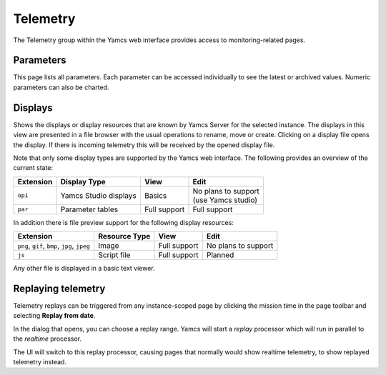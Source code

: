 Telemetry
=========

The Telemetry group within the Yamcs web interface provides access to monitoring-related pages.

Parameters
----------

This page lists all parameters. Each parameter can be accessed individually to see the latest or archived values. Numeric parameters can also be charted.


Displays
--------

Shows the displays or display resources that are known by Yamcs Server for the selected instance. The displays in this view are presented in a file browser with the usual operations to rename, move or create. Clicking on a display file opens the display. If there is incoming telemetry this will be received by the opened display file.

Note that only some display types are supported by the Yamcs web interface. The following provides an overview of the current state:

.. list-table::
    :header-rows: 1

    * - Extension
      - Display Type
      - View
      - Edit
    * - ``opi``
      - Yamcs Studio displays
      - Basics
      - | No plans to support
        | (use Yamcs studio)
    * - ``par``
      - Parameter tables
      - Full support
      - Full support

In addition there is file preview support for the following display resources:

.. list-table::
    :header-rows: 1

    * - Extension
      - Resource Type
      - View
      - Edit
    * - ``png``, ``gif``, ``bmp``, ``jpg``, ``jpeg``
      - Image
      - Full support
      - No plans to support
    * - ``js``
      - Script file
      - Full support
      - Planned

Any other file is displayed in a basic text viewer.


Replaying telemetry
-------------------

Telemetry replays can be triggered from any instance-scoped page by clicking the mission time in the page toolbar and selecting **Replay from date**.

In the dialog that opens, you can choose a replay range. Yamcs will start a *replay* processor which will run in parallel to the *realtime* processor.

The UI will switch to this replay processor, causing pages that normally would show realtime telemetry, to show replayed telemetry instead.

